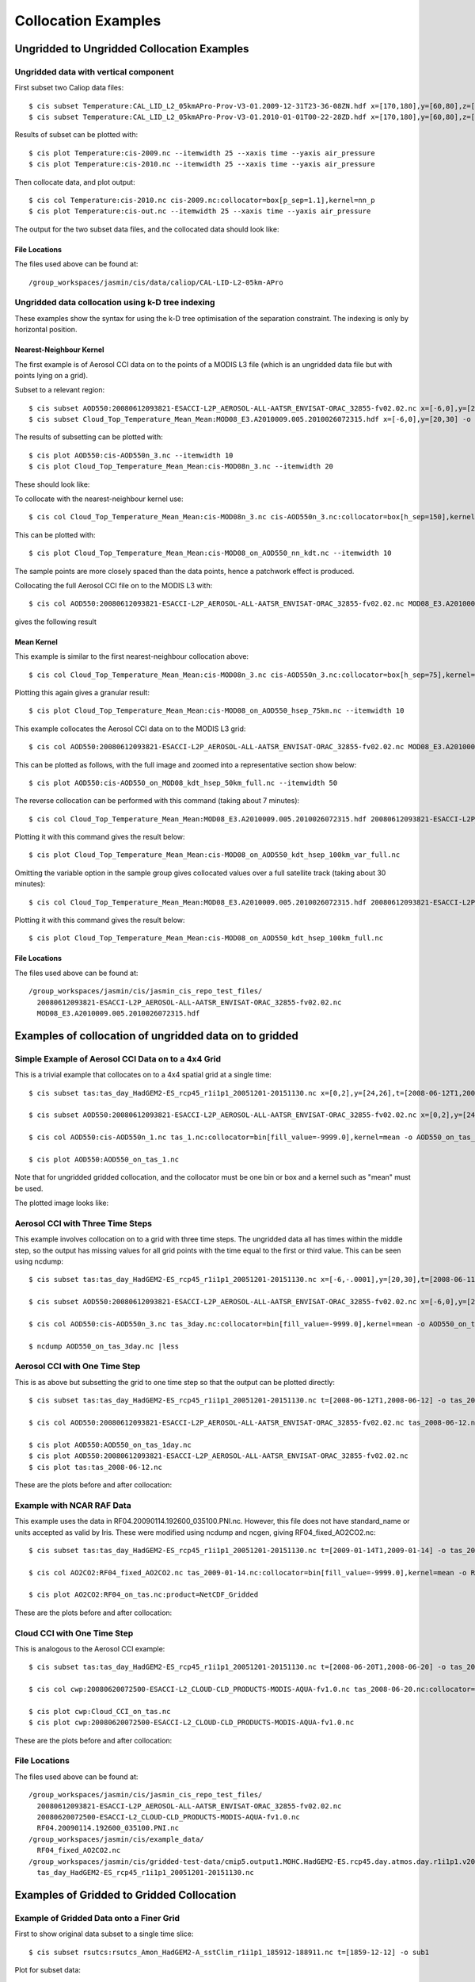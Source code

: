 ====================
Collocation Examples
====================

Ungridded to Ungridded Collocation Examples
===========================================

Ungridded data with vertical component
--------------------------------------

First subset two Caliop data files::

  $ cis subset Temperature:CAL_LID_L2_05kmAPro-Prov-V3-01.2009-12-31T23-36-08ZN.hdf x=[170,180],y=[60,80],z=[28000,29000],p=[13,15] -o 2009
  $ cis subset Temperature:CAL_LID_L2_05kmAPro-Prov-V3-01.2010-01-01T00-22-28ZD.hdf x=[170,180],y=[60,80],z=[28000,29000],p=[12,13.62] -o 2010


Results of subset can be plotted with::

  $ cis plot Temperature:cis-2009.nc --itemwidth 25 --xaxis time --yaxis air_pressure
  $ cis plot Temperature:cis-2010.nc --itemwidth 25 --xaxis time --yaxis air_pressure


Then collocate data, and plot output::

  $ cis col Temperature:cis-2010.nc cis-2009.nc:collocator=box[p_sep=1.1],kernel=nn_p
  $ cis plot Temperature:cis-out.nc --itemwidth 25 --xaxis time --yaxis air_pressure


The output for the two subset data files, and the collocated data should look like:

.. image:: img/2009-subset.png
   :width: 300px

.. image:: img/2010-subset.png
   :width: 300px

.. image:: img/PressureCollocation.png
   :width: 300px


File Locations
^^^^^^^^^^^^^^

The files used above can be found at::

  /group_workspaces/jasmin/cis/data/caliop/CAL-LID-L2-05km-APro


Ungridded data collocation using k-D tree indexing
--------------------------------------------------

These examples show the syntax for using the k-D tree optimisation of the separation constraint. The indexing is only by horizontal position.

Nearest-Neighbour Kernel
^^^^^^^^^^^^^^^^^^^^^^^^

The first example is of Aerosol CCI data on to the points of a MODIS L3 file (which is an ungridded data file but with points lying on a grid).

Subset to a relevant region::

  $ cis subset AOD550:20080612093821-ESACCI-L2P_AEROSOL-ALL-AATSR_ENVISAT-ORAC_32855-fv02.02.nc x=[-6,0],y=[20,30] -o AOD550n_3
  $ cis subset Cloud_Top_Temperature_Mean_Mean:MOD08_E3.A2010009.005.2010026072315.hdf x=[-6,0],y=[20,30] -o MOD08n_3

The results of subsetting can be plotted with::

  $ cis plot AOD550:cis-AOD550n_3.nc --itemwidth 10
  $ cis plot Cloud_Top_Temperature_Mean_Mean:cis-MOD08n_3.nc --itemwidth 20

These should look like:

.. image:: img/AOD550n_3.png
   :width: 300px

.. image:: img/MOD08n_3.png
   :width: 300px

To collocate with the nearest-neighbour kernel use::

  $ cis col Cloud_Top_Temperature_Mean_Mean:cis-MOD08n_3.nc cis-AOD550n_3.nc:collocator=box[h_sep=150],kernel=nn_h -o MOD08_on_AOD550_nn_kdt

This can be plotted with::

  $ cis plot Cloud_Top_Temperature_Mean_Mean:cis-MOD08_on_AOD550_nn_kdt.nc --itemwidth 10

The sample points are more closely spaced than the data points, hence a patchwork effect is produced.

.. image:: img/MOD08_on_AOD550_nn_kdt.png
   :width: 300px

Collocating the full Aerosol CCI file on to the MODIS L3 with::

  $ cis col AOD550:20080612093821-ESACCI-L2P_AEROSOL-ALL-AATSR_ENVISAT-ORAC_32855-fv02.02.nc MOD08_E3.A2010009.005.2010026072315.hdf:variable=Cloud_Top_Temperature_Mean_Mean,collocator=box[h_sep=150],kernel=nn_h -o AOD550_on_MOD08_kdt_nn_full

gives the following result

.. image:: img/AOD550_on_MOD08_kdt_nn_full.png
   :width: 300px

Mean Kernel
^^^^^^^^^^^
This example is similar to the first nearest-neighbour collocation above::

  $ cis col Cloud_Top_Temperature_Mean_Mean:cis-MOD08n_3.nc cis-AOD550n_3.nc:collocator=box[h_sep=75],kernel=mean -o MOD08_on_AOD550_hsep_75km

Plotting this again gives a granular result::

  $ cis plot Cloud_Top_Temperature_Mean_Mean:cis-MOD08_on_AOD550_hsep_75km.nc --itemwidth 10

.. image:: img/MOD08_on_AOD550_hsep_75km.png
   :width: 300px

This example collocates the Aerosol CCI data on to the MODIS L3 grid::

  $ cis col AOD550:20080612093821-ESACCI-L2P_AEROSOL-ALL-AATSR_ENVISAT-ORAC_32855-fv02.02.nc MOD08_E3.A2010009.005.2010026072315.hdf:variable=Cloud_Top_Temperature_Mean_Mean,collocator=box[h_sep=50,fill_value=-999],kernel=mean -o AOD550_on_MOD08_kdt_hsep_50km_full

This can be plotted as follows, with the full image and zoomed into a representative section show below::

  $ cis plot AOD550:cis-AOD550_on_MOD08_kdt_hsep_50km_full.nc --itemwidth 50

.. image:: img/AOD550_on_MOD08_kdt_hsep_50km_full.png
   :width: 300px

.. image:: img/AOD550_on_MOD08_kdt_hsep_50km_full_zoom.png
   :width: 300px

The reverse collocation can be performed with this command (taking about 7 minutes)::

  $ cis col Cloud_Top_Temperature_Mean_Mean:MOD08_E3.A2010009.005.2010026072315.hdf 20080612093821-ESACCI-L2P_AEROSOL-ALL-AATSR_ENVISAT-ORAC_32855-fv02.02.nc:variable=AOD550,collocator=box[h_sep=100,fill_value=-999],kernel=mean -o MOD08_on_AOD550_kdt_hsep_100km_var_full

Plotting it with this command gives the result below::

  $ cis plot Cloud_Top_Temperature_Mean_Mean:cis-MOD08_on_AOD550_kdt_hsep_100km_var_full.nc

.. image:: img/MOD08_on_AOD550_kdt_hsep_100km_var_full.png
   :width: 300px

Omitting the variable option in the sample group gives collocated values over a full satellite track (taking about 30 minutes)::

  $ cis col Cloud_Top_Temperature_Mean_Mean:MOD08_E3.A2010009.005.2010026072315.hdf 20080612093821-ESACCI-L2P_AEROSOL-ALL-AATSR_ENVISAT-ORAC_32855-fv02.02.nc:collocator=box[h_sep=100,fill_value=-999],kernel=mean -o MOD08_on_AOD550_kdt_hsep_100km_full

Plotting it with this command gives the result below::

  $ cis plot Cloud_Top_Temperature_Mean_Mean:cis-MOD08_on_AOD550_kdt_hsep_100km_full.nc

.. image:: img/MOD08_on_AOD550_kdt_hsep_100km_full.png
   :width: 300px


File Locations
^^^^^^^^^^^^^^

The files used above can be found at::

  /group_workspaces/jasmin/cis/jasmin_cis_repo_test_files/
    20080612093821-ESACCI-L2P_AEROSOL-ALL-AATSR_ENVISAT-ORAC_32855-fv02.02.nc
    MOD08_E3.A2010009.005.2010026072315.hdf
  

Examples of collocation of ungridded data on to gridded
=======================================================

Simple Example of Aerosol CCI Data on to a 4x4 Grid
---------------------------------------------------

This is a trivial example that collocates on to a 4x4 spatial grid at a single time::

  $ cis subset tas:tas_day_HadGEM2-ES_rcp45_r1i1p1_20051201-20151130.nc x=[0,2],y=[24,26],t=[2008-06-12T1,2008-06-12] -o tas_day_HadGEM2-ES_rcp45_r1i1p1_20051201-20151130.nc -o tas_1

  $ cis subset AOD550:20080612093821-ESACCI-L2P_AEROSOL-ALL-AATSR_ENVISAT-ORAC_32855-fv02.02.nc x=[0,2],y=[24,26] -o AOD550n_1

  $ cis col AOD550:cis-AOD550n_1.nc tas_1.nc:collocator=bin[fill_value=-9999.0],kernel=mean -o AOD550_on_tas_1

  $ cis plot AOD550:AOD550_on_tas_1.nc


Note that for ungridded gridded collocation, and the collocator must be one bin or box and a kernel such as "mean" must be used.

The plotted image looks like:

.. image:: img/Aerosol_CCI_4x4.png
   :width: 300px
   :align: center


Aerosol CCI with Three Time Steps
---------------------------------

This example involves collocation on to a grid with three time steps. The ungridded data all has times within the middle step, so the output has missing values for all grid points with the time equal to the first or third value. This can be seen using ncdump::


  $ cis subset tas:tas_day_HadGEM2-ES_rcp45_r1i1p1_20051201-20151130.nc x=[-6,-.0001],y=[20,30],t=[2008-06-11T1,2008-06-13] -o tas_3day

  $ cis subset AOD550:20080612093821-ESACCI-L2P_AEROSOL-ALL-AATSR_ENVISAT-ORAC_32855-fv02.02.nc x=[-6,0],y=[20,30] -o AOD550n_3

  $ cis col AOD550:cis-AOD550n_3.nc tas_3day.nc:collocator=bin[fill_value=-9999.0],kernel=mean -o AOD550_on_tas_3day

  $ ncdump AOD550_on_tas_3day.nc |less


Aerosol CCI with One Time Step
------------------------------

This is as above but subsetting the grid to one time step so that the output can be plotted directly::

  $ cis subset tas:tas_day_HadGEM2-ES_rcp45_r1i1p1_20051201-20151130.nc t=[2008-06-12T1,2008-06-12] -o tas_2008-06-12

  $ cis col AOD550:20080612093821-ESACCI-L2P_AEROSOL-ALL-AATSR_ENVISAT-ORAC_32855-fv02.02.nc tas_2008-06-12.nc:collocator=bin[fill_value=-9999.0],kernel=mean -o AOD550_on_tas_1day

  $ cis plot AOD550:AOD550_on_tas_1day.nc
  $ cis plot AOD550:20080612093821-ESACCI-L2P_AEROSOL-ALL-AATSR_ENVISAT-ORAC_32855-fv02.02.nc
  $ cis plot tas:tas_2008-06-12.nc


These are the plots before and after collocation:

.. image:: img/Aerosol_CCI.png
   :width: 300px

.. image:: img/Aerosol_CCI_col.png
   :width: 300px


Example with NCAR RAF Data
--------------------------

This example uses the data in RF04.20090114.192600_035100.PNI.nc. However, this file does not have standard_name or units accepted as valid by Iris. These were modified using ncdump and ncgen, giving RF04_fixed_AO2CO2.nc::


  $ cis subset tas:tas_day_HadGEM2-ES_rcp45_r1i1p1_20051201-20151130.nc t=[2009-01-14T1,2009-01-14] -o tas_2009-01-14

  $ cis col AO2CO2:RF04_fixed_AO2CO2.nc tas_2009-01-14.nc:collocator=bin[fill_value=-9999.0],kernel=mean -o RF04_on_tas

  $ cis plot AO2CO2:RF04_on_tas.nc:product=NetCDF_Gridded


These are the plots before and after collocation:

.. image:: img/RF04.png
   :width: 300px

.. image:: img/RF04_col.png
   :width: 300px



Cloud CCI with One Time Step
----------------------------

This is analogous to the Aerosol CCI example::

  $ cis subset tas:tas_day_HadGEM2-ES_rcp45_r1i1p1_20051201-20151130.nc t=[2008-06-20T1,2008-06-20] -o tas_2008-06-20

  $ cis col cwp:20080620072500-ESACCI-L2_CLOUD-CLD_PRODUCTS-MODIS-AQUA-fv1.0.nc tas_2008-06-20.nc:collocator=bin[fill_value=-9999.0],kernel=mean -o Cloud_CCI_on_tas

  $ cis plot cwp:Cloud_CCI_on_tas.nc
  $ cis plot cwp:20080620072500-ESACCI-L2_CLOUD-CLD_PRODUCTS-MODIS-AQUA-fv1.0.nc


These are the plots before and after collocation:

.. image:: img/Cloud_CCI.png
   :width: 300px

.. image:: img/Cloud_CCI_col.png
   :width: 300px


File Locations
--------------

The files used above can be found at::

  /group_workspaces/jasmin/cis/jasmin_cis_repo_test_files/
    20080612093821-ESACCI-L2P_AEROSOL-ALL-AATSR_ENVISAT-ORAC_32855-fv02.02.nc
    20080620072500-ESACCI-L2_CLOUD-CLD_PRODUCTS-MODIS-AQUA-fv1.0.nc
    RF04.20090114.192600_035100.PNI.nc
  /group_workspaces/jasmin/cis/example_data/
    RF04_fixed_AO2CO2.nc
  /group_workspaces/jasmin/cis/gridded-test-data/cmip5.output1.MOHC.HadGEM2-ES.rcp45.day.atmos.day.r1i1p1.v20111128/
    tas_day_HadGEM2-ES_rcp45_r1i1p1_20051201-20151130.nc



Examples of Gridded to Gridded Collocation
==========================================

Example of Gridded Data onto a Finer Grid
-----------------------------------------

First to show original data subset to a single time slice::

  $ cis subset rsutcs:rsutcs_Amon_HadGEM2-A_sstClim_r1i1p1_185912-188911.nc t=[1859-12-12] -o sub1


Plot for subset data::

  $ cis plot rsutcs:sub1.nc


Collocate onto a finer grid, which was created using nearest neighbour::

  $ cis col rsutcs:rsutcs_Amon_HadGEM2-A_sstClim_r1i1p1_185912-188911.nc dummy_high_res_cube_-180_180.nc:collocator=nn -o 2
  $ cis subset rsutcs:2.nc t=[1859-12-12] -o sub2
  $ cis plot rsutcs:sub2.nc


Collocate onto a finer grid, which was created using linear interpolation::

  $ cis col rsutcs:rsutcs_Amon_HadGEM2-A_sstClim_r1i1p1_185912-188911.nc dummy_high_res_cube_-180_180.nc:collocator=lin -o 3
  $ cis subset rsutcs:3.nc t=[1859-12-12] -o sub3
  $ cis plot rsutcs:sub3.nc


Before, after nearest neighbour and after linear interpolation:

.. image:: img/OriginalData.png
   :width: 350px 

.. image:: img/HorizontalNN.png
   :width: 350px 

.. image:: img/HorizontalLI.png
   :width: 350px

4D Gridded Data with latitude, longitude, air_pressure and time to a New Grid
-----------------------------------------------------------------------------

::

  $ cis col temp:aerocom.INCA.A2.RAD-CTRL.monthly.temp.2006-fixed.nc dummy_low_res_cube_4D.nc:collocator=lin -o 4D-col

Note the file ``aerocom.INCA.A2.RAD-CTRL.monthly.temp.2006-fixed.nc`` has the standard name of ``presnivs`` changed to ``air_pressure``, in order to be read correctly.

Slices at Different Pressures
^^^^^^^^^^^^^^^^^^^^^^^^^^^^^

::

  $ cis subset temp:4D-col.nc t=[2006-01],z=[100000] -o sub9
  $ cis plot temp:sub9.nc
  $ cis subset temp:4D-col.nc t=[2006-01],z=[0] -o sub10
  $ cis plot temp:sub10.nc


.. image:: img/PressureSlice1.png
   :width: 350px 

.. image:: img/PressureSlice2.png
   :width: 350px

Pressure against time
^^^^^^^^^^^^^^^^^^^^^

::

  $ cis subset temp:4D-col.nc x=[0],t=[2006-01] -o sub11
  $ cis plot temp:sub11.nc --xaxis latitude --yaxis air_pressure
  $ cis subset temp:aerocom.INCA.A2.RAD-CTRL.monthly.temp.2006-fixed.nc x=[0],t=[2006-01] -o sub12
  $ cis plot temp:sub12.nc --xaxis latitude --yaxis air_pressure


.. image:: img/PressureCollocated.png
   :width: 350px 

.. image:: img/PressureOriginal.png
   :width: 350px

File Locations
--------------

The files used above can be found at::

  /group_workspaces/jasmin/cis/sprint_reviews/SR4-IB/gridded_col2

